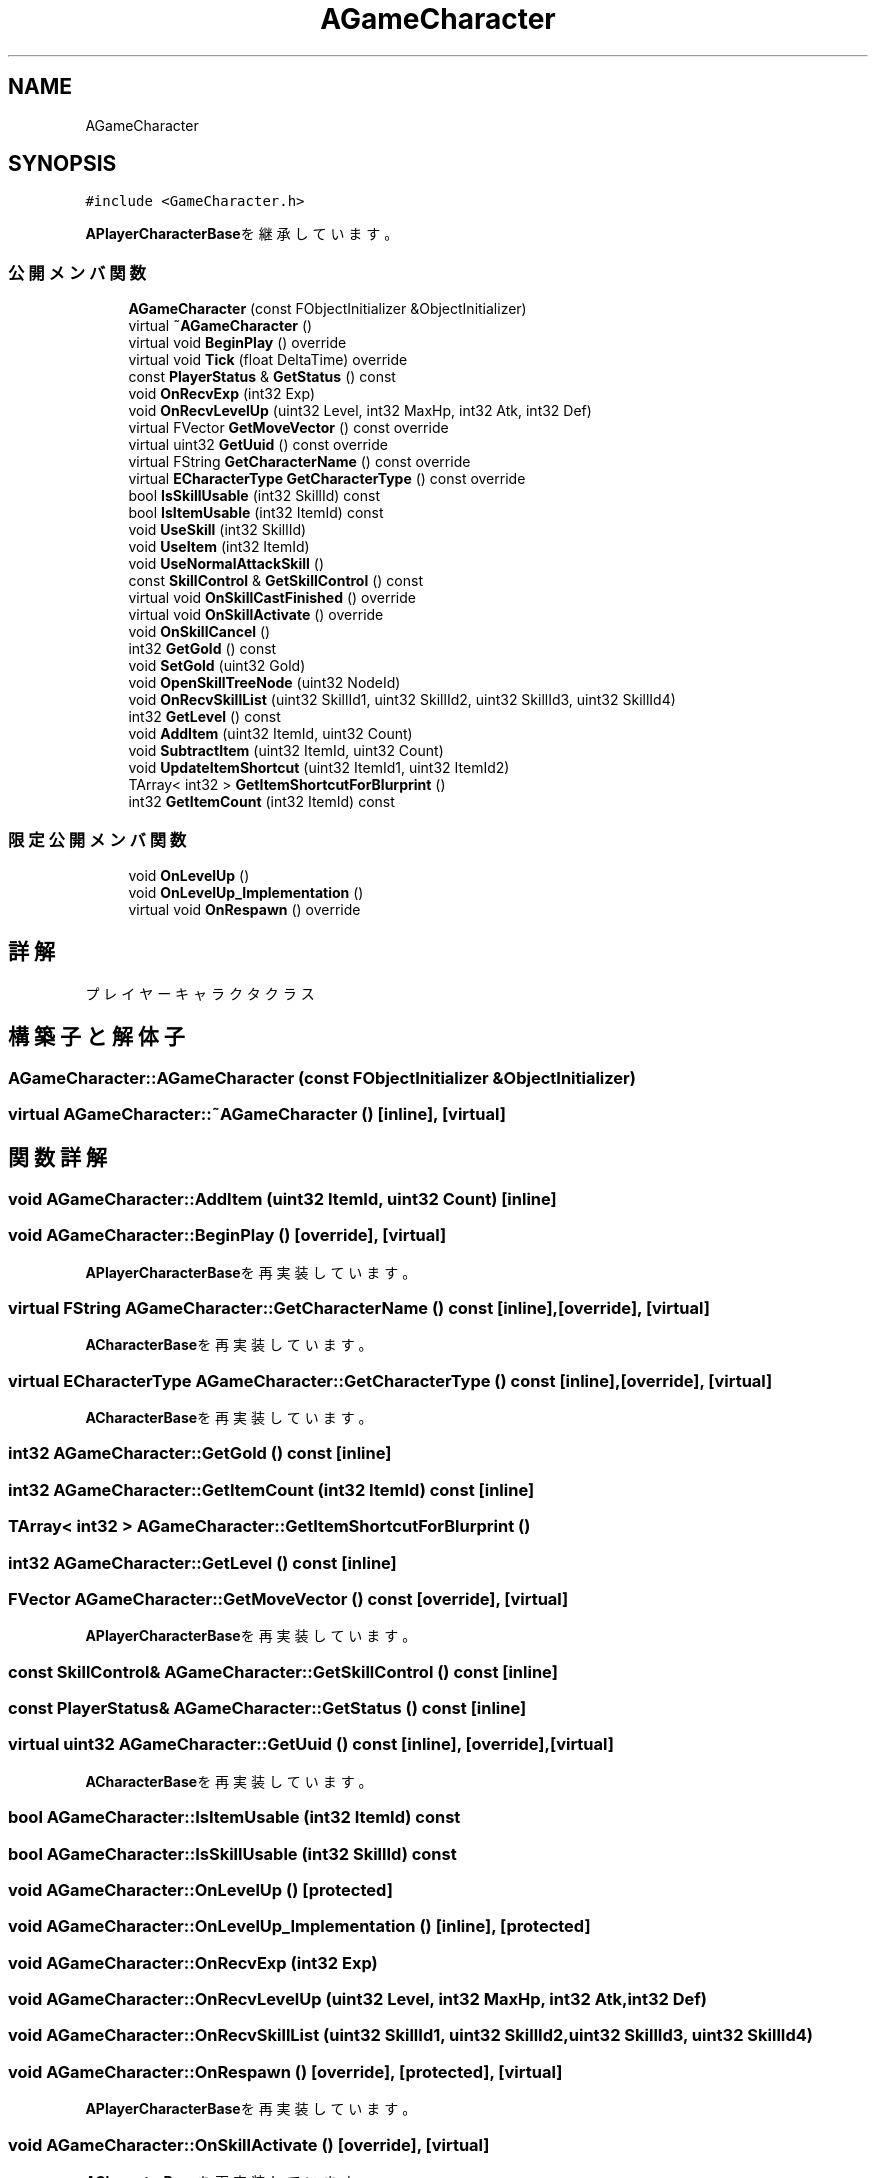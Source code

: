 .TH "AGameCharacter" 3 "2018年12月20日(木)" "AnpanMMO" \" -*- nroff -*-
.ad l
.nh
.SH NAME
AGameCharacter
.SH SYNOPSIS
.br
.PP
.PP
\fC#include <GameCharacter\&.h>\fP
.PP
\fBAPlayerCharacterBase\fPを継承しています。
.SS "公開メンバ関数"

.in +1c
.ti -1c
.RI "\fBAGameCharacter\fP (const FObjectInitializer &ObjectInitializer)"
.br
.ti -1c
.RI "virtual \fB~AGameCharacter\fP ()"
.br
.ti -1c
.RI "virtual void \fBBeginPlay\fP () override"
.br
.ti -1c
.RI "virtual void \fBTick\fP (float DeltaTime) override"
.br
.ti -1c
.RI "const \fBPlayerStatus\fP & \fBGetStatus\fP () const"
.br
.ti -1c
.RI "void \fBOnRecvExp\fP (int32 Exp)"
.br
.ti -1c
.RI "void \fBOnRecvLevelUp\fP (uint32 Level, int32 MaxHp, int32 Atk, int32 Def)"
.br
.ti -1c
.RI "virtual FVector \fBGetMoveVector\fP () const override"
.br
.ti -1c
.RI "virtual uint32 \fBGetUuid\fP () const override"
.br
.ti -1c
.RI "virtual FString \fBGetCharacterName\fP () const override"
.br
.ti -1c
.RI "virtual \fBECharacterType\fP \fBGetCharacterType\fP () const override"
.br
.ti -1c
.RI "bool \fBIsSkillUsable\fP (int32 SkillId) const"
.br
.ti -1c
.RI "bool \fBIsItemUsable\fP (int32 ItemId) const"
.br
.ti -1c
.RI "void \fBUseSkill\fP (int32 SkillId)"
.br
.ti -1c
.RI "void \fBUseItem\fP (int32 ItemId)"
.br
.ti -1c
.RI "void \fBUseNormalAttackSkill\fP ()"
.br
.ti -1c
.RI "const \fBSkillControl\fP & \fBGetSkillControl\fP () const"
.br
.ti -1c
.RI "virtual void \fBOnSkillCastFinished\fP () override"
.br
.ti -1c
.RI "virtual void \fBOnSkillActivate\fP () override"
.br
.ti -1c
.RI "void \fBOnSkillCancel\fP ()"
.br
.ti -1c
.RI "int32 \fBGetGold\fP () const"
.br
.ti -1c
.RI "void \fBSetGold\fP (uint32 Gold)"
.br
.ti -1c
.RI "void \fBOpenSkillTreeNode\fP (uint32 NodeId)"
.br
.ti -1c
.RI "void \fBOnRecvSkillList\fP (uint32 SkillId1, uint32 SkillId2, uint32 SkillId3, uint32 SkillId4)"
.br
.ti -1c
.RI "int32 \fBGetLevel\fP () const"
.br
.ti -1c
.RI "void \fBAddItem\fP (uint32 ItemId, uint32 Count)"
.br
.ti -1c
.RI "void \fBSubtractItem\fP (uint32 ItemId, uint32 Count)"
.br
.ti -1c
.RI "void \fBUpdateItemShortcut\fP (uint32 ItemId1, uint32 ItemId2)"
.br
.ti -1c
.RI "TArray< int32 > \fBGetItemShortcutForBlurprint\fP ()"
.br
.ti -1c
.RI "int32 \fBGetItemCount\fP (int32 ItemId) const"
.br
.in -1c
.SS "限定公開メンバ関数"

.in +1c
.ti -1c
.RI "void \fBOnLevelUp\fP ()"
.br
.ti -1c
.RI "void \fBOnLevelUp_Implementation\fP ()"
.br
.ti -1c
.RI "virtual void \fBOnRespawn\fP () override"
.br
.in -1c
.SH "詳解"
.PP 
プレイヤーキャラクタクラス 
.SH "構築子と解体子"
.PP 
.SS "AGameCharacter::AGameCharacter (const FObjectInitializer & ObjectInitializer)"

.SS "virtual AGameCharacter::~AGameCharacter ()\fC [inline]\fP, \fC [virtual]\fP"

.SH "関数詳解"
.PP 
.SS "void AGameCharacter::AddItem (uint32 ItemId, uint32 Count)\fC [inline]\fP"

.SS "void AGameCharacter::BeginPlay ()\fC [override]\fP, \fC [virtual]\fP"

.PP
\fBAPlayerCharacterBase\fPを再実装しています。
.SS "virtual FString AGameCharacter::GetCharacterName () const\fC [inline]\fP, \fC [override]\fP, \fC [virtual]\fP"

.PP
\fBACharacterBase\fPを再実装しています。
.SS "virtual \fBECharacterType\fP AGameCharacter::GetCharacterType () const\fC [inline]\fP, \fC [override]\fP, \fC [virtual]\fP"

.PP
\fBACharacterBase\fPを再実装しています。
.SS "int32 AGameCharacter::GetGold () const\fC [inline]\fP"

.SS "int32 AGameCharacter::GetItemCount (int32 ItemId) const\fC [inline]\fP"

.SS "TArray< int32 > AGameCharacter::GetItemShortcutForBlurprint ()"

.SS "int32 AGameCharacter::GetLevel () const\fC [inline]\fP"

.SS "FVector AGameCharacter::GetMoveVector () const\fC [override]\fP, \fC [virtual]\fP"

.PP
\fBAPlayerCharacterBase\fPを再実装しています。
.SS "const \fBSkillControl\fP& AGameCharacter::GetSkillControl () const\fC [inline]\fP"

.SS "const \fBPlayerStatus\fP& AGameCharacter::GetStatus () const\fC [inline]\fP"

.SS "virtual uint32 AGameCharacter::GetUuid () const\fC [inline]\fP, \fC [override]\fP, \fC [virtual]\fP"

.PP
\fBACharacterBase\fPを再実装しています。
.SS "bool AGameCharacter::IsItemUsable (int32 ItemId) const"

.SS "bool AGameCharacter::IsSkillUsable (int32 SkillId) const"

.SS "void AGameCharacter::OnLevelUp ()\fC [protected]\fP"

.SS "void AGameCharacter::OnLevelUp_Implementation ()\fC [inline]\fP, \fC [protected]\fP"

.SS "void AGameCharacter::OnRecvExp (int32 Exp)"

.SS "void AGameCharacter::OnRecvLevelUp (uint32 Level, int32 MaxHp, int32 Atk, int32 Def)"

.SS "void AGameCharacter::OnRecvSkillList (uint32 SkillId1, uint32 SkillId2, uint32 SkillId3, uint32 SkillId4)"

.SS "void AGameCharacter::OnRespawn ()\fC [override]\fP, \fC [protected]\fP, \fC [virtual]\fP"

.PP
\fBAPlayerCharacterBase\fPを再実装しています。
.SS "void AGameCharacter::OnSkillActivate ()\fC [override]\fP, \fC [virtual]\fP"

.PP
\fBACharacterBase\fPを再実装しています。
.SS "void AGameCharacter::OnSkillCancel ()"

.SS "void AGameCharacter::OnSkillCastFinished ()\fC [override]\fP, \fC [virtual]\fP"

.PP
\fBACharacterBase\fPを再実装しています。
.SS "void AGameCharacter::OpenSkillTreeNode (uint32 NodeId)"

.SS "void AGameCharacter::SetGold (uint32 Gold)\fC [inline]\fP"

.SS "void AGameCharacter::SubtractItem (uint32 ItemId, uint32 Count)\fC [inline]\fP"

.SS "void AGameCharacter::Tick (float DeltaTime)\fC [override]\fP, \fC [virtual]\fP"

.SS "void AGameCharacter::UpdateItemShortcut (uint32 ItemId1, uint32 ItemId2)"

.SS "void AGameCharacter::UseItem (int32 ItemId)"

.SS "void AGameCharacter::UseNormalAttackSkill ()"

.SS "void AGameCharacter::UseSkill (int32 SkillId)"


.SH "著者"
.PP 
 AnpanMMOのソースコードから抽出しました。
